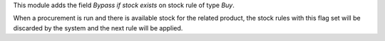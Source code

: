 This module adds the field `Bypass if stock exists` on stock rule of type `Buy`.

When a procurement is run and there is available stock for the related product,
the stock rules with this flag set will be discarded by the system and the next
rule will be applied.
